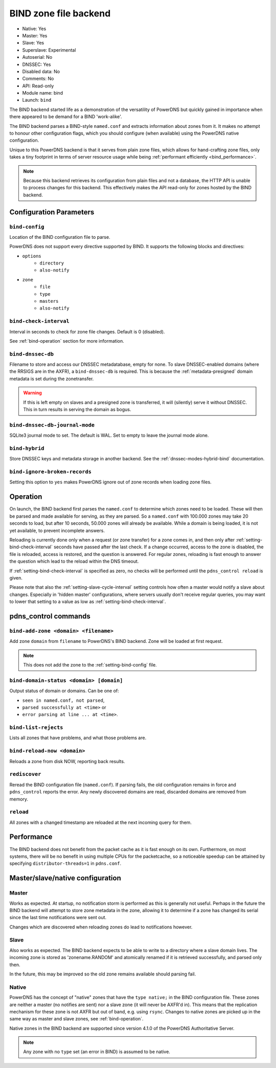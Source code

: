BIND zone file backend
======================

* Native: Yes
* Master: Yes
* Slave: Yes
* Superslave: Experimental
* Autoserial: No
* DNSSEC: Yes
* Disabled data: No
* Comments: No
* API: Read-only
* Module name: bind
* Launch: ``bind``

The BIND backend started life as a demonstration of the versatility of
PowerDNS but quickly gained in importance when there appeared to be
demand for a BIND 'work-alike'.

The BIND backend parses a BIND-style ``named.conf`` and extracts
information about zones from it. It makes no attempt to honour other
configuration flags, which you should configure (when available) using
the PowerDNS native configuration.

Unique to this PowerDNS backend is that it serves from plain zone files,
which allows for hand-crafting zone files, only takes a tiny footprint
in terms of server resource usage while being
:ref:`performant efficiently <bind_performance>`.

.. note::
  Because this backend retrieves its configuration from plain files and
  not a database, the HTTP API is unable to process changes for this
  backend. This effectively makes the API read-only for zones hosted by
  the BIND backend.

Configuration Parameters
------------------------

.. _setting-bind-config:

``bind-config``
~~~~~~~~~~~~~~~

Location of the BIND configuration file to parse.

PowerDNS does not support every directive supported by BIND.
It supports the following blocks and directives:

* ``options``
   * ``directory``
   * ``also-notify``
* ``zone``
   * ``file``
   * ``type``
   * ``masters``
   * ``also-notify``

.. _setting-bind-check-interval:

``bind-check-interval``
~~~~~~~~~~~~~~~~~~~~~~~

Interval in seconds to check for zone file changes. Default is 0 (disabled).

See :ref:`bind-operation` section for more information.

.. _setting-bind-dnssec-db:

``bind-dnssec-db``
~~~~~~~~~~~~~~~~~~

Filename to store and access our DNSSEC metadatabase, empty for none. To
slave DNSSEC-enabled domains (where the RRSIGS are in the AXFR), a
``bind-dnssec-db`` is required. This is because the
:ref:`metadata-presigned` domain metadata is set
during the zonetransfer.

.. warning::
   If this is left empty on slaves and a presigned zone is transferred,
   it will (silently) serve it without DNSSEC. This in turn results in
   serving the domain as bogus.

.. _setting-bind-dnssec-db-journal-mode:

``bind-dnssec-db-journal-mode``
~~~~~~~~~~~~~~~~~~~~~~~~~~~~~~~

SQLite3 journal mode to set. The default is WAL. Set to empty to leave the journal mode alone.

.. _setting-bind-hybrid:

``bind-hybrid``
~~~~~~~~~~~~~~~

Store DNSSEC keys and metadata storage in another backend. See the
:ref:`dnssec-modes-hybrid-bind` documentation.

.. _setting-bind-ignore-broken-records:

``bind-ignore-broken-records``
~~~~~~~~~~~~~~~~~~~~~~~~~~~~~~

Setting this option to ``yes`` makes PowerDNS ignore out of zone records
when loading zone files.

.. _bind-operation:

Operation
---------

On launch, the BIND backend first parses the ``named.conf`` to determine
which zones need to be loaded. These will then be parsed and made
available for serving, as they are parsed. So a ``named.conf`` with
100.000 zones may take 20 seconds to load, but after 10 seconds, 50.000
zones will already be available. While a domain is being loaded, it is
not yet available, to prevent incomplete answers.

Reloading is currently done only when a request (or zone transfer) for a
zone comes in, and then only after :ref:`setting-bind-check-interval`
seconds have passed after the last check. If a change occurred, access
to the zone is disabled, the file is reloaded, access is restored, and
the question is answered. For regular zones, reloading is fast enough to
answer the question which lead to the reload within the DNS timeout.

If :ref:`setting-bind-check-interval` is specified as
zero, no checks will be performed until the ``pdns_control reload`` is
given.

Please note that also the :ref:`setting-slave-cycle-interval` setting
controls how often a master would notify a slave about changes.
Especially in 'hidden master' configurations, where servers usually
don't receive regular queries, you may want to lower that setting to a
value as low as :ref:`setting-bind-check-interval`.

pdns\_control commands
----------------------

``bind-add-zone <domain> <filename>``
~~~~~~~~~~~~~~~~~~~~~~~~~~~~~~~~~~~~~

Add zone ``domain`` from ``filename`` to PowerDNS's BIND backend. Zone
will be loaded at first request.

.. note::
  This does not add the zone to the :ref:`setting-bind-config` file.

``bind-domain-status <domain> [domain]``
~~~~~~~~~~~~~~~~~~~~~~~~~~~~~~~~~~~~~~~~

Output status of domain or domains. Can be one of:

* ``seen in named.conf, not parsed``,
* ``parsed successfully at <time>`` or
* ``error parsing at line ... at <time>``.

``bind-list-rejects``
~~~~~~~~~~~~~~~~~~~~~

Lists all zones that have problems, and what those problems are.

``bind-reload-now <domain>``
~~~~~~~~~~~~~~~~~~~~~~~~~~~~

Reloads a zone from disk NOW, reporting back results.

``rediscover``
~~~~~~~~~~~~~~

Reread the BIND configuration file (``named.conf``). If parsing fails,
the old configuration remains in force and ``pdns_control`` reports the
error. Any newly discovered domains are read, discarded domains are
removed from memory.

``reload``
~~~~~~~~~~

All zones with a changed timestamp are reloaded at the next incoming
query for them.

.. _bind_performance:

Performance
-----------

The BIND backend does not benefit from the packet cache as it is fast
enough on its own. Furthermore, on most systems, there will be no
benefit in using multiple CPUs for the packetcache, so a noticeable
speedup can be attained by specifying
``distributor-threads=1`` in ``pdns.conf``.

Master/slave/native configuration
---------------------------------

Master
~~~~~~

Works as expected. At startup, no notification storm is performed as
this is generally not useful. Perhaps in the future the BIND backend
will attempt to store zone metadata in the zone, allowing it to
determine if a zone has changed its serial since the last time
notifications were sent out.

Changes which are discovered when reloading zones do lead to
notifications however.

Slave
~~~~~

Also works as expected. The BIND backend expects to be able to write to
a directory where a slave domain lives. The incoming zone is stored as
'zonename.RANDOM' and atomically renamed if it is retrieved
successfully, and parsed only then.

In the future, this may be improved so the old zone remains available
should parsing fail.

Native
~~~~~~

PowerDNS has the concept of "native" zones that have the
``type native;`` in the BIND configuration file. These zones are neither
a master (no notifies are sent) nor a slave zone (it will never be
AXFR'd in). This means that the replication mechanism for these zone is
not AXFR but out of band, e.g. using ``rsync``. Changes to native zones
are picked up in the same way as master and slave zones, see
:ref:`bind-operation`.

Native zones in the BIND backend are supported since version 4.1.0 of
the PowerDNS Authoritative Server.

.. note::
  Any zone with no ``type`` set (an error in BIND) is assumed to be native.
